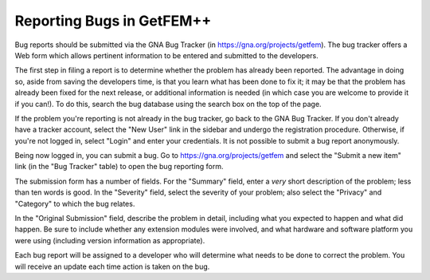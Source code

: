 .. _reporting-bugs:

**************************
Reporting Bugs in GetFEM++
**************************

Bug reports should be submitted via the GNA Bug Tracker (in
https://gna.org/projects/getfem).  The bug tracker offers a Web form
which allows pertinent information to be entered and submitted to the
developers.

The first step in filing a report is to determine whether the problem
has already been reported.  The advantage in doing so, aside from
saving the developers time, is that you learn what has been done to fix
it; it may be that the problem has already been fixed for the next
release, or additional information is needed (in which case you are
welcome to provide it if you can!). To do this, search the bug database
using the search box on the top of the page.

If the problem you're reporting is not already in the bug tracker, go
back to the GNA Bug Tracker. If you don't already have a tracker
account, select the "New User" link in the sidebar and undergo the
registration procedure. Otherwise, if you're not logged in, select
"Login" and enter your credentials. It is not possible to submit a bug
report anonymously.

Being now logged in, you can submit a bug.  Go to
https://gna.org/projects/getfem and select the "Submit a new item" link 
(in the "Bug Tracker" table) to open the bug reporting form.

The submission form has a number of fields.  For the "Summary" field, 
enter a *very* short description of the problem; less than ten words is 
good.  In the "Severity" field, select the severity of your problem; 
also select the "Privacy" and "Category" to which the bug relates.

In the "Original Submission" field, describe the problem in detail,
including what you expected to happen and what did happen.  Be sure to
include whether any extension modules were involved, and what hardware
and software platform you were using (including version information as
appropriate).

Each bug report will be assigned to a developer who will determine what
needs to be done to correct the problem.  You will receive an update
each time action is taken on the bug.


.. seealso::
   
   * `How to Report Bugs Effectively
     <http://www.chiark.greenend.org.uk/~sgtatham/bugs.html>`_
     Article which goes into some detail about how to create a useful
     bug report. This describes what kind of information is useful and
     why it is useful.

   * `Bug Writing Guidelines
     <https://developer.mozilla.org/en/Bug_writing_guidelines>`_
     Information about writing a good bug report.  Some of this is 
     specific to the Mozilla project, but describes general good
     practices.
